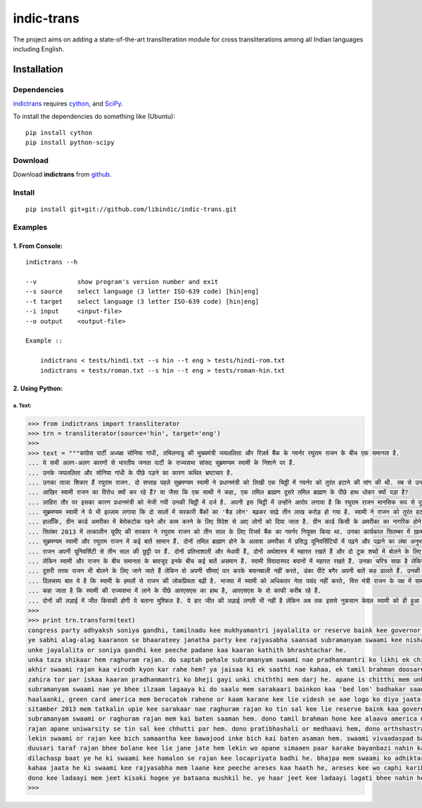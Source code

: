 ===========
indic-trans
===========

The project aims on adding a state-of-the-art transliteration module for cross transliterations among all Indian languages including English.

Installation
============

Dependencies
~~~~~~~~~~~~

`indictrans`_ requires `cython`_, and `SciPy`_.

.. _`indictrans`: https://github.com/irshadbhat/indictrans

.. _`cython`: http://docs.cython.org/src/quickstart/install.html

.. _`Scipy`: http://www.scipy.org/install.html

To install the dependencies do something like (Ubuntu):

::

    pip install cython
    pip install python-scipy

Download
~~~~~~~~

Download **indictrans**  from `github`_.

.. _`github`: https://github.com/libindic/indic-trans

Install
~~~~~~~

::

    pip install git+git://github.com/libindic/indic-trans.git    

Examples
~~~~~~~~

1. From Console:
^^^^^^^^^^^^^^^^

.. parsed-literal::

    indictrans --h

    --v           show program's version number and exit
    --s source    select language (3 letter ISO-639 code) [hin|eng]
    --t target    select language (3 letter ISO-639 code) [hin|eng]
    --i input     <input-file>
    --o output    <output-file>

    Example ::

	indictrans < tests/hindi.txt --s hin --t eng > tests/hindi-rom.txt
	indictrans < tests/roman.txt --s hin --t eng > tests/roman-hin.txt

2. Using Python:
^^^^^^^^^^^^^^^^

a. Text:
""""""""

.. code:: python

    >>> from indictrans import transliterator
    >>> trn = transliterator(source='hin', target='eng')
    >>> 
    >>> text = """कांग्रेस पार्टी अध्यक्ष सोनिया गांधी, तमिलनाडु की मुख्यमंत्री जयललिता और रिज़र्व बैंक के गवर्नर रघुराम राजन के बीच एक समानता है.
    ... ये सभी अलग-अलग कारणों से भारतीय जनता पार्टी के राज्यसभा सांसद सुब्रमण्यम स्वामी के निशाने पर हैं.
    ... उनके जयललिता और सोनिया गांधी के पीछे पड़ने का कारण कथित भ्रष्टाचार है.
    ... उनका ताज़ा शिकार हैं रघुराम राजन. दो सप्ताह पहले सुब्रमण्यम स्वामी ने प्रधानमंत्री को लिखी एक चिठ्ठी में गवर्नर को तुरंत हटाने की मांग की थी. तब से उन्होंने अपनी इस मांग को कई बार दुहराया है. मीडिया और सार्वजनिक सभाओं में इसकी चर्चा की है.
    ... आखिर स्वामी राजन का विरोध क्यों कर रहे हैं? या जैसा कि एक साथी ने कहा, एक तमिल ब्राह्मण दूसरे तमिल ब्राह्मण के पीछे हाथ धोकर क्यों पड़ा है?
    ... ज़ाहिरा तौर पर इसका कारण प्रधानमंत्री को भेजी गयी उनकी चिठ्ठी में दर्ज है. अपनी इस चिट्ठी में उन्होंने आरोप लगाया है कि रघुराम राजन मानसिक रूप से पूरी तरह भारतीय नहीं हैं और उन्होंने जानबूझ कर भारतीय अर्थव्यवस्था को नुक़सान पहुँचाया है.
    ... सुब्रमण्यम स्वामी ने ये भी इल्ज़ाम लगाया कि दो सालों में सरकारी बैंकों का 'बैड लोन' बढ़कर साढ़े तीन लाख करोड़ हो गया है. स्वामी ने राजन को तुरंत हटाए जाने की मांग करते हुए कहा कि उनके पास ग्रीन कार्ड है, जिसे रिन्यू कराने के लिए वो अमरीका भी गए थे.
    ... हालाँकि, ग्रीन कार्ड अमरीका में बेरोकटोक रहने और काम करने के लिए विदेश से आए लोगों को दिया जाता है. ग्रीन कार्ड किसी के अमरीका का नागरिक होने का प्रमाण नहीं है. फ़िलहाल रघुराम राजन ने स्वामी के आरोपों के बारे में सार्वजनिक तौर पर कोई टिप्पणी नहीं की है.
    ... सितंबर 2013 में तत्कालीन यूपीए की सरकार ने रघुराम राजन को तीन साल के लिए रिजर्व बैंक का गवर्नर नियुक्त किया था. उनका कार्यकाल सितम्बर में ख़त्म हो रहा है, इस बात को लेकर अटकलें लगाई जा रही हैं कि उनका कार्यकाल बढ़ाया जाएगा या नहीं.
    ... सुब्रमण्यम स्वामी और रघुराम राजन में कई बातें सामान हैं. दोनों तमिल ब्राह्मण होने के अलावा अमरीका में प्रसिद्ध यूनिवर्सिटियों में पढ़ने और पढ़ाने का लंबा अनुभा रखते हैं.
    ... राजन अपनी यूनिवर्सिटी से तीन साल की छुट्टी पर हैं. दोनों प्रतिभाशाली और मेधावी हैं, दोनों अर्थशास्त्र में महारत रखते हैं और दो टूक शब्दों में बोलने के लिए जाने जाते हैं.
    ... लेकिन स्वामी और राजन के बीच समानता के बावजूद इनके बीच कई बातें असमान हैं. स्वामी विवादास्पद बयानों में महारत रखते हैं. उनका चरित्र साफ़ है लेकिन दिमाग़ में क्रोध है. अहंकार उनकी एक बड़ी कमज़ोरी मानी जाती है.
    ... दूसरी तरफ राजन भी बोलने के लिए जाने जाते हैं लेकिन वो अपनी सीमाएं पार करके बयानबाज़ी नहीं करते, डंका पीटे बगैर अपनी बातें कह डालते हैं. उनकी मौद्रिक नीति में कमियां हो सकती हैं लेकिन वो इसे आसानी से नहीं मानते.
    ... दिलचस्प बात ये है कि स्वामी के हमलों से राजन की लोकप्रियता बढ़ी है. भाजपा में स्वामी को अधिकतर नेता पसंद नहीं करते, वित्त मंत्री राजन के पक्ष में सामने आए हैं. भाजपा अध्यक्ष अमित शाह ने उन्हें सार्वजनिक तौर पर समर्थन नहीं दिया है. प्रधानमंत्री ने गवर्नर की प्रशंसा की है.
    ... कहा जाता है कि स्वामी की राज्यसभा में लाने के पीछे आरएसएस का हाथ है, आरएसएस के वो काफी करीब रहे हैं.
    ... दोनों की लड़ाई में जीत किसकी होगी ये बताना मुश्किल है. ये हार जीत की लड़ाई लगती भी नहीं है लेकिन अब तक इससे नुकसान केवल स्वामी को ही हुआ है."""
    >>>
    >>> print trn.transform(text)
    congress party adhyaksh soniya gandhi, tamilnadu kee mukhyamantri jayalalita or reserve baink kee governor raghuram rajan kee bich ek samaantha he.
    ye sabhi alag-alag kaaranon se bhaarateey janatha party kee rajyasabha saansad subramanyam swaami kee nishaane par hem.
    unke jayalalita or soniya gandhi kee peeche padane kaa kaaran kathith bhrashtachar he.
    unka taza shikaar hem raghuram rajan. do saptah pehale subramanyam swaami nae pradhanmantri ko likhi ek chiththi mem governor ko turant hataane kee mang kee thi. tab se unhonne apane is mang ko kai bar duharaya he. media or sarvajanik sabhaon mem isaki charcha kee he.
    akhir swaami rajan kaa virodh kyon kar rahe hem? ya jaisaa ki ek saathi nae kahaa, ek tamil brahman doosare tamil brahman kee peeche haath dhokar kyon pada he?
    zahira tor par iskaa kaaran pradhanmantri ko bheji gayi unki chiththi mem darj he. apane is chitthi mem unhonne arope lagaaya he ki raghuram rajan maansik ruup se poori tarah bhaarateey nahin hem or unhonne janbujh kar bhaarateey arthvyavastha ko nuqasaan pahunchaaya he.
    subramanyam swaami nae ye bhee ilzaam lagaaya ki do saalo mem sarakaari bainkon kaa 'bed lon' badhakar saadhe tin lakh karod ho gaya he. swaami nae rajan ko turant hataaye jane kee mang karate hue kahaa ki unke paas green card he, jise rineau karaane kee lie wo america bhee gae the.
    haalaanki, green card america mem berocatok rahene or kaam karane kee lie videsh se aae logo ko diya jaata he. green card kaise kee america kaa naagarik hone kaa praman nahin he. filhal raghuram rajan nae swaami kee aropon kee bare mem sarvajanik tor par koi tippni nahin kee he.
    sitamber 2013 mem tatkalin upie kee sarakaar nae raghuram rajan ko tin sal kee lie reserve baink kaa governor niyukt kiya tha. unka kaaryakaal sitambar mem katm ho raha he, is baat ko leekar atakalen lagaay zaa rahi hem ki unka kaaryakaal badhaayaa jaaega ya nahin.
    subramanyam swaami or raghuram rajan mem kai baten saaman hem. dono tamil brahman hone kee alaava america mem prasiddh uniwarsitiyon mem padhane or padhaane kaa lanbaa anubha rakhte hem.
    rajan apane uniwarsity se tin sal kee chhutti par hem. dono pratibhashali or medhaavi hem, dono arthshastra mem maharath rakhte hem or do tuuk shabdon mem bolane kee lie jane jate hem.
    lekin swaami or rajan kee bich samaantha kee bawajood inke bich kai baten asaman hem. swaami vivaadaspad bayaanon mem maharath rakhte hem. unka charitra saaf he lekin dimaag mem krodh he. ahankaar unki ek badi kamazori maani jaate he.
    duusari taraf rajan bhee bolane kee lie jane jate hem lekin wo apane simaaen paar karake bayanbazi nahin karate, danka peete bagair apane baten kah daalate hem. unki maudrik neeti mem kamiyaan ho sakati hem lekin wo ise aasaani se nahin maante.
    dilachasp baat ye he ki swaami kee hamalon se rajan kee locapriyata badhi he. bhajpa mem swaami ko adhiktar netaa pasand nahin karate, vitt mantri rajan kee paksha mem samne aae hem. bhajpa adhyaksh amit shah nae unhen sarvajanik tor par samarthan nahin diya he. pradhanmantri nae governor kee prashansa kee he.
    kahaa jaata he ki swaami kee rajyasabha mem laane kee peeche areses kaa haath he, areses kee wo caphi karib rahe hem.
    dono kee ladaayi mem jeet kisaki hogee ye bataana mushkil he. ye haar jeet kee ladaayi lagati bhee nahin he lekin ab tak isse nuksaan keval swaami ko hee hua he.
    >>> 


